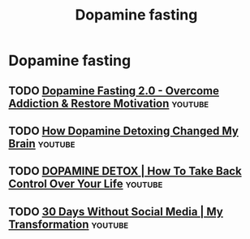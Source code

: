 :PROPERTIES:
:ID:       340377a0-aee8-4300-8094-a2d56498a191
:END:
#+title: Dopamine fasting
* Dopamine fasting
** TODO [[https://www.youtube.com/watch?v=jCWADjUA9iI][Dopamine Fasting 2.0 - Overcome Addiction & Restore Motivation]] :youtube:
** TODO [[https://www.youtube.com/watch?v=bV_NdUZEmnE][How Dopamine Detoxing Changed My Brain]]                      :youtube:
** TODO [[https://www.youtube.com/watch?v=bV_NdUZEmnE][DOPAMINE DETOX | How To Take Back Control Over Your Life]]    :youtube:
** TODO [[https://www.youtube.com/watch?v=fkIygLMFcI8][30 Days Without Social Media | My Transformation]]            :youtube:
